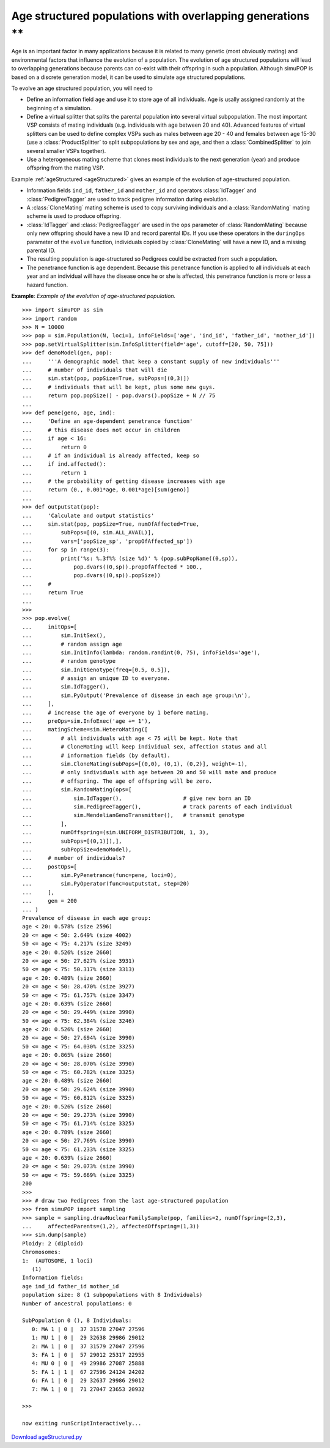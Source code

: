 Age structured populations with overlapping generations \*\*
============================================================

Age is an important factor in many applications because it is related to many
genetic (most obviously mating) and environmental factors that influence the
evolution of a population. The evolution of age structured populations will lead
to overlapping generations because parents can co-exist with their offspring in
such a population. Although simuPOP is based on a discrete generation model, it
can be used to simulate age structured populations.

To evolve an age structured population, you will need to

* Define an information field ``age`` and use it to store age of all
  individuals. Age is usally assigned randomly at the beginning of a simulation.

* Define a virtual splitter that splits the parental population into several
  virtual subpopulation. The most important VSP consists of mating individuals
  (e.g. individuals with age between 20 and 40). Advanced features of virtual
  splitters can be used to define complex VSPs such as males between age 20 - 40
  and females between age 15-30 (use a :class:`ProductSplitter` to split
  subpopulations by sex and age, and then a :class:`CombinedSplitter` to join
  several smaller VSPs together).

* Use a heterogeneous mating scheme that clones most individuals to the next
  generation (year) and produce offspring from the mating VSP.

Example :ref:`ageStructured <ageStructured>` gives an example of the evolution
of age-structured population.

* Information fields ``ind_id``, ``father_id`` and ``mother_id`` and operators
  :class:`IdTagger` and :class:`PedigreeTagger` are used to track pedigree
  information during evolution.

* A :class:`CloneMating` mating scheme is used to copy surviving individuals and
  a :class:`RandomMating` mating scheme is used to produce offspring.

* :class:`IdTagger` and :class:`PedigreeTagger` are used in the ``ops``
  parameter of :class:`RandomMating` because only new offspring should have a new
  ID and record parental IDs. If you use these operators in the ``duringOps``
  parameter of the ``evolve`` function, individuals copied by :class:`CloneMating`
  will have a new ID, and a missing parental ID.

* The resulting population is age-structured so Pedigrees could be extracted
  from such a population.

* The penetrance function is age dependent. Because this penetrance function is
  applied to all individuals at each year and an individual will have the disease
  once he or she is affected, this penetrance function is more or less a hazard
  function.

.. _ageStructured:

**Example**: *Example of the evolution of age-structured population.*

::

   >>> import simuPOP as sim
   >>> import random
   >>> N = 10000
   >>> pop = sim.Population(N, loci=1, infoFields=['age', 'ind_id', 'father_id', 'mother_id'])
   >>> pop.setVirtualSplitter(sim.InfoSplitter(field='age', cutoff=[20, 50, 75]))
   >>> def demoModel(gen, pop):
   ...     '''A demographic model that keep a constant supply of new individuals'''
   ...     # number of individuals that will die
   ...     sim.stat(pop, popSize=True, subPops=[(0,3)])
   ...     # individuals that will be kept, plus some new guys.
   ...     return pop.popSize() - pop.dvars().popSize + N // 75
   ... 
   >>> def pene(geno, age, ind):
   ...     'Define an age-dependent penetrance function'
   ...     # this disease does not occur in children
   ...     if age < 16:
   ...         return 0
   ...     # if an individual is already affected, keep so
   ...     if ind.affected():
   ...         return 1
   ...     # the probability of getting disease increases with age
   ...     return (0., 0.001*age, 0.001*age)[sum(geno)]
   ... 
   >>> def outputstat(pop):
   ...     'Calculate and output statistics'
   ...     sim.stat(pop, popSize=True, numOfAffected=True,
   ...         subPops=[(0, sim.ALL_AVAIL)],
   ...         vars=['popSize_sp', 'propOfAffected_sp'])
   ...     for sp in range(3):
   ...         print('%s: %.3f%% (size %d)' % (pop.subPopName((0,sp)),
   ...             pop.dvars((0,sp)).propOfAffected * 100.,
   ...             pop.dvars((0,sp)).popSize))
   ...     #
   ...     return True
   ... 
   >>> 
   >>> pop.evolve(
   ...     initOps=[
   ...         sim.InitSex(),
   ...         # random assign age
   ...         sim.InitInfo(lambda: random.randint(0, 75), infoFields='age'),
   ...         # random genotype
   ...         sim.InitGenotype(freq=[0.5, 0.5]),
   ...         # assign an unique ID to everyone.
   ...         sim.IdTagger(),
   ...         sim.PyOutput('Prevalence of disease in each age group:\n'),
   ...     ],
   ...     # increase the age of everyone by 1 before mating.
   ...     preOps=sim.InfoExec('age += 1'),
   ...     matingScheme=sim.HeteroMating([
   ...         # all individuals with age < 75 will be kept. Note that
   ...         # CloneMating will keep individual sex, affection status and all
   ...         # information fields (by default).
   ...         sim.CloneMating(subPops=[(0,0), (0,1), (0,2)], weight=-1),
   ...         # only individuals with age between 20 and 50 will mate and produce
   ...         # offspring. The age of offspring will be zero.
   ...         sim.RandomMating(ops=[
   ...             sim.IdTagger(),                   # give new born an ID
   ...             sim.PedigreeTagger(),             # track parents of each individual
   ...             sim.MendelianGenoTransmitter(),   # transmit genotype
   ...         ],
   ...         numOffspring=(sim.UNIFORM_DISTRIBUTION, 1, 3),
   ...         subPops=[(0,1)]),],
   ...         subPopSize=demoModel),
   ...     # number of individuals?
   ...     postOps=[
   ...         sim.PyPenetrance(func=pene, loci=0),
   ...         sim.PyOperator(func=outputstat, step=20)
   ...     ],
   ...     gen = 200
   ... )
   Prevalence of disease in each age group:
   age < 20: 0.578% (size 2596)
   20 <= age < 50: 2.649% (size 4002)
   50 <= age < 75: 4.217% (size 3249)
   age < 20: 0.526% (size 2660)
   20 <= age < 50: 27.627% (size 3931)
   50 <= age < 75: 50.317% (size 3313)
   age < 20: 0.489% (size 2660)
   20 <= age < 50: 28.470% (size 3927)
   50 <= age < 75: 61.757% (size 3347)
   age < 20: 0.639% (size 2660)
   20 <= age < 50: 29.449% (size 3990)
   50 <= age < 75: 62.384% (size 3246)
   age < 20: 0.526% (size 2660)
   20 <= age < 50: 27.694% (size 3990)
   50 <= age < 75: 64.030% (size 3325)
   age < 20: 0.865% (size 2660)
   20 <= age < 50: 28.070% (size 3990)
   50 <= age < 75: 60.782% (size 3325)
   age < 20: 0.489% (size 2660)
   20 <= age < 50: 29.624% (size 3990)
   50 <= age < 75: 60.812% (size 3325)
   age < 20: 0.526% (size 2660)
   20 <= age < 50: 29.273% (size 3990)
   50 <= age < 75: 61.714% (size 3325)
   age < 20: 0.789% (size 2660)
   20 <= age < 50: 27.769% (size 3990)
   50 <= age < 75: 61.233% (size 3325)
   age < 20: 0.639% (size 2660)
   20 <= age < 50: 29.073% (size 3990)
   50 <= age < 75: 59.669% (size 3325)
   200
   >>> 
   >>> # draw two Pedigrees from the last age-structured population
   >>> from simuPOP import sampling
   >>> sample = sampling.drawNuclearFamilySample(pop, families=2, numOffspring=(2,3),
   ...     affectedParents=(1,2), affectedOffspring=(1,3))
   >>> sim.dump(sample)
   Ploidy: 2 (diploid)
   Chromosomes:
   1:  (AUTOSOME, 1 loci)
      (1)
   Information fields: 
   age ind_id father_id mother_id 
   population size: 8 (1 subpopulations with 8 Individuals)
   Number of ancestral populations: 0

   SubPopulation 0 (), 8 Individuals:
      0: MA 1 | 0 |  37 31578 27047 27596
      1: MU 1 | 0 |  29 32638 29986 29012
      2: MA 1 | 0 |  37 31579 27047 27596
      3: FA 1 | 0 |  57 29012 25317 22955
      4: MU 0 | 0 |  49 29986 27087 25888
      5: FA 1 | 1 |  67 27596 24124 24202
      6: FA 1 | 0 |  29 32637 29986 29012
      7: MA 1 | 0 |  71 27047 23653 20932

   >>> 

   now exiting runScriptInteractively...

`Download ageStructured.py <ageStructured.py>`_


